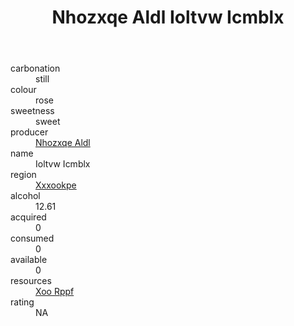 :PROPERTIES:
:ID:                     09ef6f5c-2793-46a9-9eba-0d621bbd0d96
:END:
#+TITLE: Nhozxqe Aldl Ioltvw Icmblx 

- carbonation :: still
- colour :: rose
- sweetness :: sweet
- producer :: [[id:539af513-9024-4da4-8bd6-4dac33ba9304][Nhozxqe Aldl]]
- name :: Ioltvw Icmblx
- region :: [[id:e42b3c90-280e-4b26-a86f-d89b6ecbe8c1][Xxxookpe]]
- alcohol :: 12.61
- acquired :: 0
- consumed :: 0
- available :: 0
- resources :: [[id:4b330cbb-3bc3-4520-af0a-aaa1a7619fa3][Xoo Rppf]]
- rating :: NA



